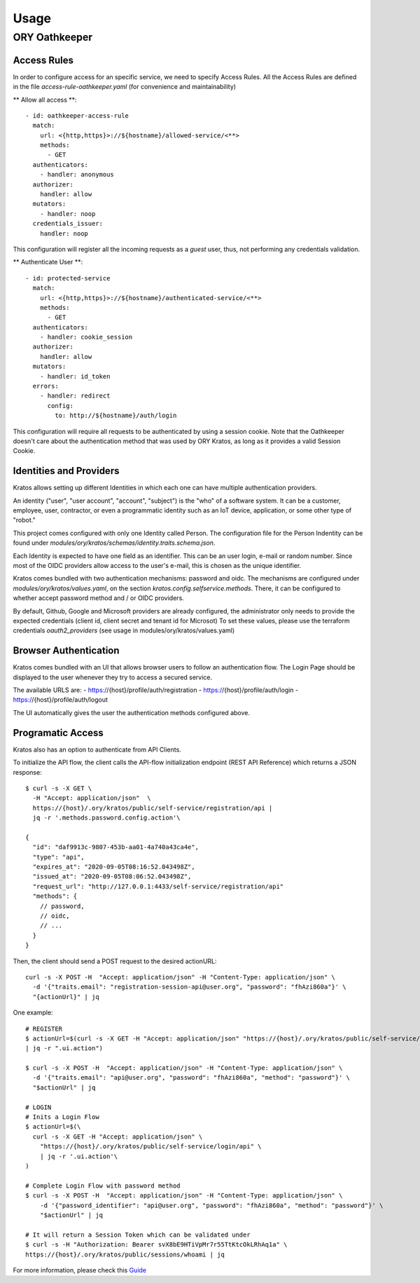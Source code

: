 Usage
=========================

ORY Oathkeeper
--------------

Access Rules
~~~~~~~~~~~~~~~~~~~~

In order to configure access for an specific service, we need to specify Access Rules.
All the Access Rules are defined in the file `access-rule-oathkeeper.yaml`
(for convenience and maintainability)

** Allow all access **::

    - id: oathkeeper-access-rule
      match:
        url: <{http,https}>://${hostname}/allowed-service/<**>
        methods:
          - GET
      authenticators:
        - handler: anonymous
      authorizer:
        handler: allow
      mutators:
        - handler: noop
      credentials_issuer:
        handler: noop

This configuration will register all the incoming requests as a `guest` user, thus, not
performing any credentials validation.

** Authenticate User **::

    - id: protected-service
      match:
        url: <{http,https}>://${hostname}/authenticated-service/<**>
        methods:
          - GET
      authenticators:
        - handler: cookie_session
      authorizer:
        handler: allow
      mutators:
        - handler: id_token
      errors:
        - handler: redirect
          config:
            to: http://${hostname}/auth/login

This configuration will require all requests to be authenticated by using a session cookie.
Note that the Oathkeeper doesn't care about the authentication method that was used by
ORY Kratos, as long as it provides a valid Session Cookie.

Identities and Providers
~~~~~~~~~~~~~~~~~~~~

Kratos allows setting up different Identities in which each one can have multiple authentication providers.

An identity ("user", "user account", "account", "subject") is the "who" of a software system.
It can be a customer, employee, user, contractor, or even a programmatic identity such
as an IoT device, application, or some other type of "robot."

This project comes configured with only one Identity called Person. The configuration file
for the Person Indentity can be found under `modules/ory/kratos/schemas/identity.traits.schema.json`.

Each Identity is expected to have one field as an identifier. This can be an user login, e-mail or random number.
Since most of the OIDC providers allow access to the user's e-mail, this is chosen as the unique identifier.

Kratos comes bundled with two authentication mechanisms: password and oidc.
The mechanisms are configured under `modules/ory/kratos/values.yaml`, on the section `kratos.config.selfservice.methods`.
There, it can be configured to whether accept password method and / or OIDC providers.

By default, Github, Google and Microsoft providers are already configured, the administrator only needs
to provide the expected credentials (client id, client secret and tenant id for Microsot)
To set these values, please use the terraform credentials `oauth2_providers`
(see usage in modules/ory/kratos/values.yaml)

Browser Authentication
~~~~~~~~~~~~~~~~~~~~~~

Kratos comes bundled with an UI that allows browser users to follow an authentication flow.
The Login Page should be displayed to the user whenever they try to access a secured service.

The available URLS are:
- https://{host}/profile/auth/registration
- https://{host}/profile/auth/login
- https://{host}/profile/auth/logout

The UI automatically gives the user the authentication methods configured above.

Programatic Access
~~~~~~~~~~~~~~~~~~

Kratos also has an option to authenticate from API Clients.

To initialize the API flow, the client calls the API-flow initialization endpoint
(REST API Reference) which returns a JSON response::

    $ curl -s -X GET \
      -H "Accept: application/json"  \
      https://{host}/.ory/kratos/public/self-service/registration/api |
      jq -r '.methods.password.config.action'\

    {
      "id": "daf9913c-9807-453b-aa01-4a740a43ca4e",
      "type": "api",
      "expires_at": "2020-09-05T08:16:52.043498Z",
      "issued_at": "2020-09-05T08:06:52.043498Z",
      "request_url": "http://127.0.0.1:4433/self-service/registration/api"
      "methods": {
        // password,
        // oidc,
        // ...
      }
    }

Then, the client should send a POST request to the desired actionURL::

    curl -s -X POST -H  "Accept: application/json" -H "Content-Type: application/json" \
      -d '{"traits.email": "registration-session-api@user.org", "password": "fhAzi860a"}' \
      "{actionUrl}" | jq


One example::

    # REGISTER
    $ actionUrl=$(curl -s -X GET -H "Accept: application/json" "https://{host}/.ory/kratos/public/self-service/registration/api" \
    | jq -r ".ui.action")

    $ curl -s -X POST -H  "Accept: application/json" -H "Content-Type: application/json" \
      -d '{"traits.email": "api@user.org", "password": "fhAzi860a", "method": "password"}' \
      "$actionUrl" | jq

    # LOGIN
    # Inits a Login Flow
    $ actionUrl=$(\
      curl -s -X GET -H "Accept: application/json" \
        "https://{host}/.ory/kratos/public/self-service/login/api" \
        | jq -r '.ui.action'\
    )

    # Complete Login Flow with password method
    $ curl -s -X POST -H  "Accept: application/json" -H "Content-Type: application/json" \
        -d '{"password_identifier": "api@user.org", "password": "fhAzi860a", "method": "password"}' \
        "$actionUrl" | jq

    # It will return a Session Token which can be validated under
    $ curl -s -H "Authorization: Bearer svX8bE9HTiVpMr7r55TtKtcOkLRhAq1a" \
    https://{host}/.ory/kratos/public/sessions/whoami | jq


For more information, please check this `Guide <https://www.ory.sh/kratos/docs/guides/zero-trust-iap-proxy-identity-access-proxy#ory-oathkeeper-identity-and-access-proxy>`_
